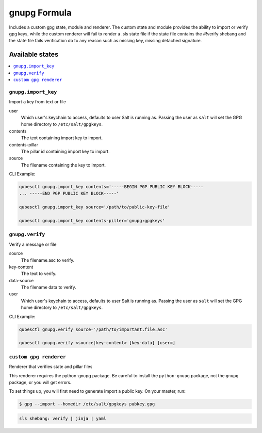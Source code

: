 =============
gnupg Formula
=============

Includes a custom gpg state, module and renderer.  The custom state and module
provides the ability to import or verify gpg keys, while the custom renderer
will fail to render a .sls state file if the state file contains the #!verify
shebang and the state file fails verification do to any reason such as missing
key, missing detached signature.

Available states
================

.. contents::
    :local:

``gnupg.import_key``
--------------------

Import a key from text or file

user
    Which user's keychain to access, defaults to user Salt is running as.
    Passing the user as ``salt`` will set the GPG home directory to
    ``/etc/salt/gpgkeys``.

contents
    The text containing import key to import.

contents-pillar
    The pillar id containing import key to import.

source
    The filename containing the key to import.

CLI Example:

.. code-block:: bash

    qubesctl gnupg.import_key contents='-----BEGIN PGP PUBLIC KEY BLOCK-----
    ... -----END PGP PUBLIC KEY BLOCK-----'

    qubesctl gnupg.import_key source='/path/to/public-key-file'

    qubesctl gnupg.import_key contents-piller='gnupg:gpgkeys'


``gnupg.verify``
----------------

Verify a message or file

source
    The filename.asc to verify.

key-content
    The text to verify.

data-source
    The filename data to verify.

user
    Which user's keychain to access, defaults to user Salt is running as.
    Passing the user as ``salt`` will set the GPG home directory to
    ``/etc/salt/gpgkeys``.

CLI Example:

.. code-block:: bash

    qubesctl gnupg.verify source='/path/to/important.file.asc'

    qubesctl gnupg.verify <source|key-content> [key-data] [user=]


``custom gpg renderer``
------------
Renderer that verifies state and pillar files

This renderer requires the python-gnupg package. Be careful to install the
``python-gnupg`` package, not the ``gnupg`` package, or you will get errors.

To set things up, you will first need to generate import a public key.  On
your master, run:

.. code-block:: bash

    $ gpg --import --homedir /etc/salt/gpgkeys pubkey.gpg

.. code-block:: yaml

    sls shebang: verify | jinja | yaml
